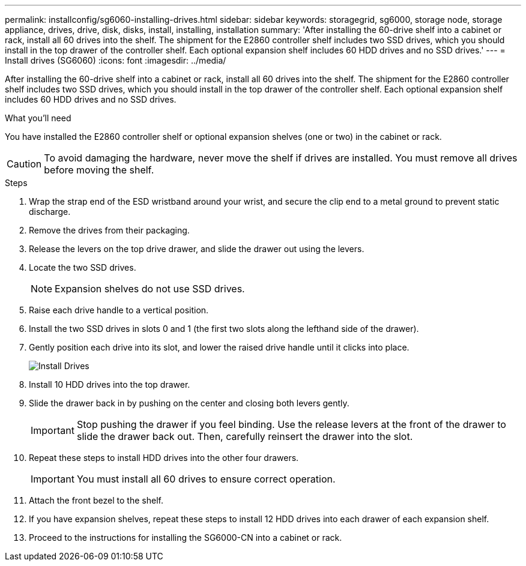 ---
permalink: installconfig/sg6060-installing-drives.html
sidebar: sidebar
keywords: storagegrid, sg6000, storage node, storage appliance, drives, drive, disk, disks, install, installing, installation
summary: 'After installing the 60-drive shelf into a cabinet or rack, install all 60 drives into the shelf. The shipment for the E2860 controller shelf includes two SSD drives, which you should install in the top drawer of the controller shelf. Each optional expansion shelf includes 60 HDD drives and no SSD drives.'
---
= Install drives (SG6060)
:icons: font
:imagesdir: ../media/

[.lead]
After installing the 60-drive shelf into a cabinet or rack, install all 60 drives into the shelf. The shipment for the E2860 controller shelf includes two SSD drives, which you should install in the top drawer of the controller shelf. Each optional expansion shelf includes 60 HDD drives and no SSD drives.

.What you'll need

You have installed the E2860 controller shelf or optional expansion shelves (one or two) in the cabinet or rack.

CAUTION: To avoid damaging the hardware, never move the shelf if drives are installed. You must remove all drives before moving the shelf.

.Steps

. Wrap the strap end of the ESD wristband around your wrist, and secure the clip end to a metal ground to prevent static discharge.
. Remove the drives from their packaging.
. Release the levers on the top drive drawer, and slide the drawer out using the levers.
. Locate the two SSD drives.
+
NOTE: Expansion shelves do not use SSD drives.

. Raise each drive handle to a vertical position.
. Install the two SSD drives in slots 0 and 1 (the first two slots along the lefthand side of the drawer).
. Gently position each drive into its slot, and lower the raised drive handle until it clicks into place.
+
image::../media/install_drives_in_e2860.gif[Install Drives]

. Install 10 HDD drives into the top drawer.
. Slide the drawer back in by pushing on the center and closing both levers gently.
+
IMPORTANT: Stop pushing the drawer if you feel binding. Use the release levers at the front of the drawer to slide the drawer back out. Then, carefully reinsert the drawer into the slot.

. Repeat these steps to install HDD drives into the other four drawers.
+
IMPORTANT: You must install all 60 drives to ensure correct operation.

. Attach the front bezel to the shelf.
. If you have expansion shelves, repeat these steps to install 12 HDD drives into each drawer of each expansion shelf.
. Proceed to the instructions for installing the SG6000-CN into a cabinet or rack.
